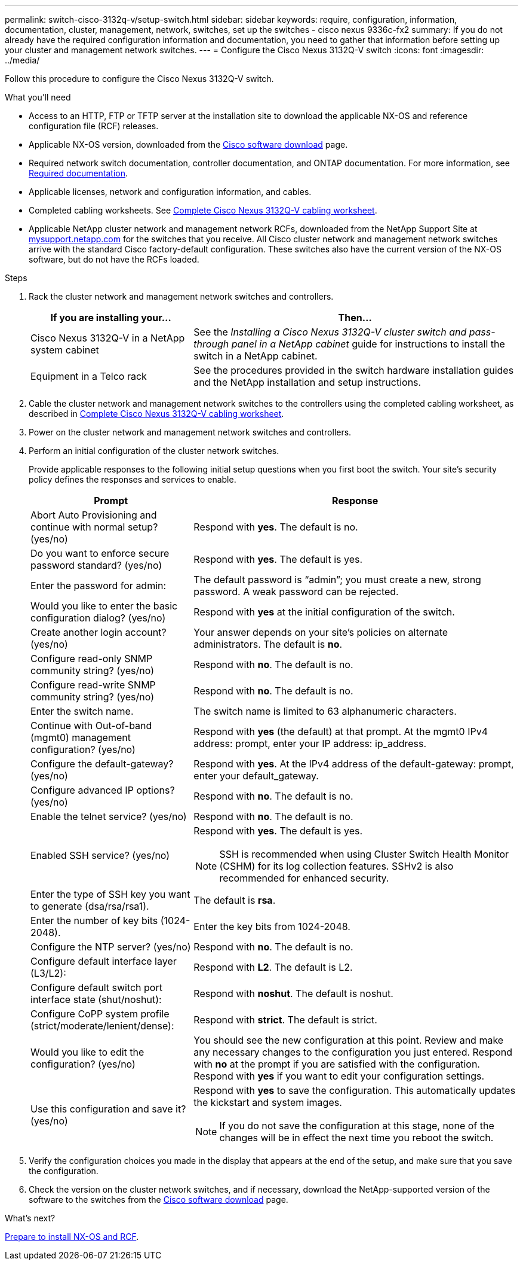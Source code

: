 ---
permalink: switch-cisco-3132q-v/setup-switch.html
sidebar: sidebar
keywords: require, configuration, information, documentation, cluster, management, network, switches, set up the switches - cisco nexus 9336c-fx2
summary: If you do not already have the required configuration information and documentation, you need to gather that information before setting up your cluster and management network switches.
---
= Configure the Cisco Nexus 3132Q-V switch
:icons: font
:imagesdir: ../media/

[.lead]
Follow this procedure to configure the Cisco Nexus 3132Q-V switch.

.What you'll need

* Access to an HTTP, FTP or TFTP server at the installation site to download the applicable NX-OS and reference configuration file (RCF) releases.
* Applicable NX-OS version, downloaded from the https://software.cisco.com/download/home[Cisco software download^] page. 
* Required network switch documentation, controller documentation, and ONTAP documentation. For more information, see link:required-documentation-3132q.html[Required documentation].

* Applicable licenses, network and configuration information, and cables.
* Completed cabling worksheets. See link:setup_worksheet_3132q.html[Complete Cisco Nexus 3132Q-V cabling worksheet].

* Applicable NetApp cluster network and management network RCFs, downloaded from the NetApp Support Site at http://mysupport.netapp.com/[mysupport.netapp.com^] for the switches that you receive. All Cisco cluster network and management network switches arrive with the standard Cisco factory-default configuration. These switches also have the current version of the NX-OS software, but do not have the RCFs loaded.

.Steps
. Rack the cluster network and management network switches and controllers.
+
[options="header" cols="1,2"]
|===
| If you are installing your...| Then...
a|
Cisco Nexus 3132Q-V in a NetApp system cabinet
a|
See the _Installing a Cisco Nexus 3132Q-V cluster switch and pass-through panel in a NetApp cabinet_ guide for instructions to install the switch in a NetApp cabinet.
a|
Equipment in a Telco rack
a|
See the procedures provided in the switch hardware installation guides and the NetApp installation and setup instructions.
|===

. Cable the cluster network and management network switches to the controllers using the completed cabling worksheet, as described in link:setup_worksheet_3132q.html[Complete Cisco Nexus 3132Q-V cabling worksheet].
. Power on the cluster network and management network switches and controllers.
. Perform an initial configuration of the cluster network switches.
+
Provide applicable responses to the following initial setup questions when you first boot the switch. Your site's security policy defines the responses and services to enable.
+
[options="header" cols="1,2"]
|===
| Prompt| Response
a|
Abort Auto Provisioning and continue with normal setup? (yes/no)
a|
Respond with *yes*. The default is no.
a|
Do you want to enforce secure password standard? (yes/no)
a|
Respond with *yes*. The default is yes.
a|
Enter the password for admin:
a|
The default password is "`admin`"; you must create a new, strong password. A weak password can be rejected.
a|
Would you like to enter the basic configuration dialog? (yes/no)
a|
Respond with *yes* at the initial configuration of the switch.
a|
Create another login account? (yes/no)
a|
Your answer depends on your site's policies on alternate administrators. The default is *no*.
a|
Configure read-only SNMP community string? (yes/no)
a|
Respond with *no*. The default is no.
a|
Configure read-write SNMP community string? (yes/no)
a|
Respond with *no*. The default is no.
a|
Enter the switch name.
a|
The switch name is limited to 63 alphanumeric characters.
a|
Continue with Out-of-band (mgmt0) management configuration? (yes/no)
a|
Respond with *yes* (the default) at that prompt. At the mgmt0 IPv4 address: prompt, enter your IP address: ip_address.
a|
Configure the default-gateway? (yes/no)
a|
Respond with *yes*. At the IPv4 address of the default-gateway: prompt, enter your default_gateway.
a|
Configure advanced IP options? (yes/no)
a|
Respond with *no*. The default is no.
a|
Enable the telnet service? (yes/no)
a|
Respond with *no*. The default is no.
a|
Enabled SSH service? (yes/no)
a|
Respond with *yes*. The default is yes.

NOTE: SSH is recommended when using Cluster Switch Health Monitor (CSHM) for its log collection features. SSHv2 is also recommended for enhanced security.
a|
Enter the type of SSH key you want to generate (dsa/rsa/rsa1).
a| 
The default is *rsa*.
a|
Enter the number of key bits (1024-2048).
a|
Enter the key bits from 1024-2048.
a|
Configure the NTP server? (yes/no)
a|
Respond with *no*. The default is no.
a|
Configure default interface layer (L3/L2):
a|
Respond with *L2*. The default is L2.
a|
Configure default switch port interface state (shut/noshut):
a|
Respond with *noshut*. The default is noshut.
a|
Configure CoPP system profile (strict/moderate/lenient/dense):
a|
Respond with *strict*. The default is strict.
a|
Would you like to edit the configuration? (yes/no)
a|
You should see the new configuration at this point. Review and make any necessary changes to the configuration you just entered. Respond with *no* at the prompt if you are satisfied with the configuration. Respond with *yes* if you want to edit your configuration settings.
a|
Use this configuration and save it? (yes/no)
a|
Respond with *yes* to save the configuration. This automatically updates the kickstart and system images.

NOTE: If you do not save the configuration at this stage, none of the changes will be in effect the next time you reboot the switch.
|===
+
. Verify the configuration choices you made in the display that appears at the end of the setup, and make sure that you save the configuration.
. Check the version on the cluster network switches, and if necessary, download the 
NetApp-supported version of the software to the switches from the https://software.cisco.com/download/home[Cisco software download] page.

.What's next?

link:prepare-install-cisco-nexus-3132q.html[Prepare to install NX-OS and RCF].

// Added link to Cisco Software Download page, as per GH issue #64, 2023-FEB-23